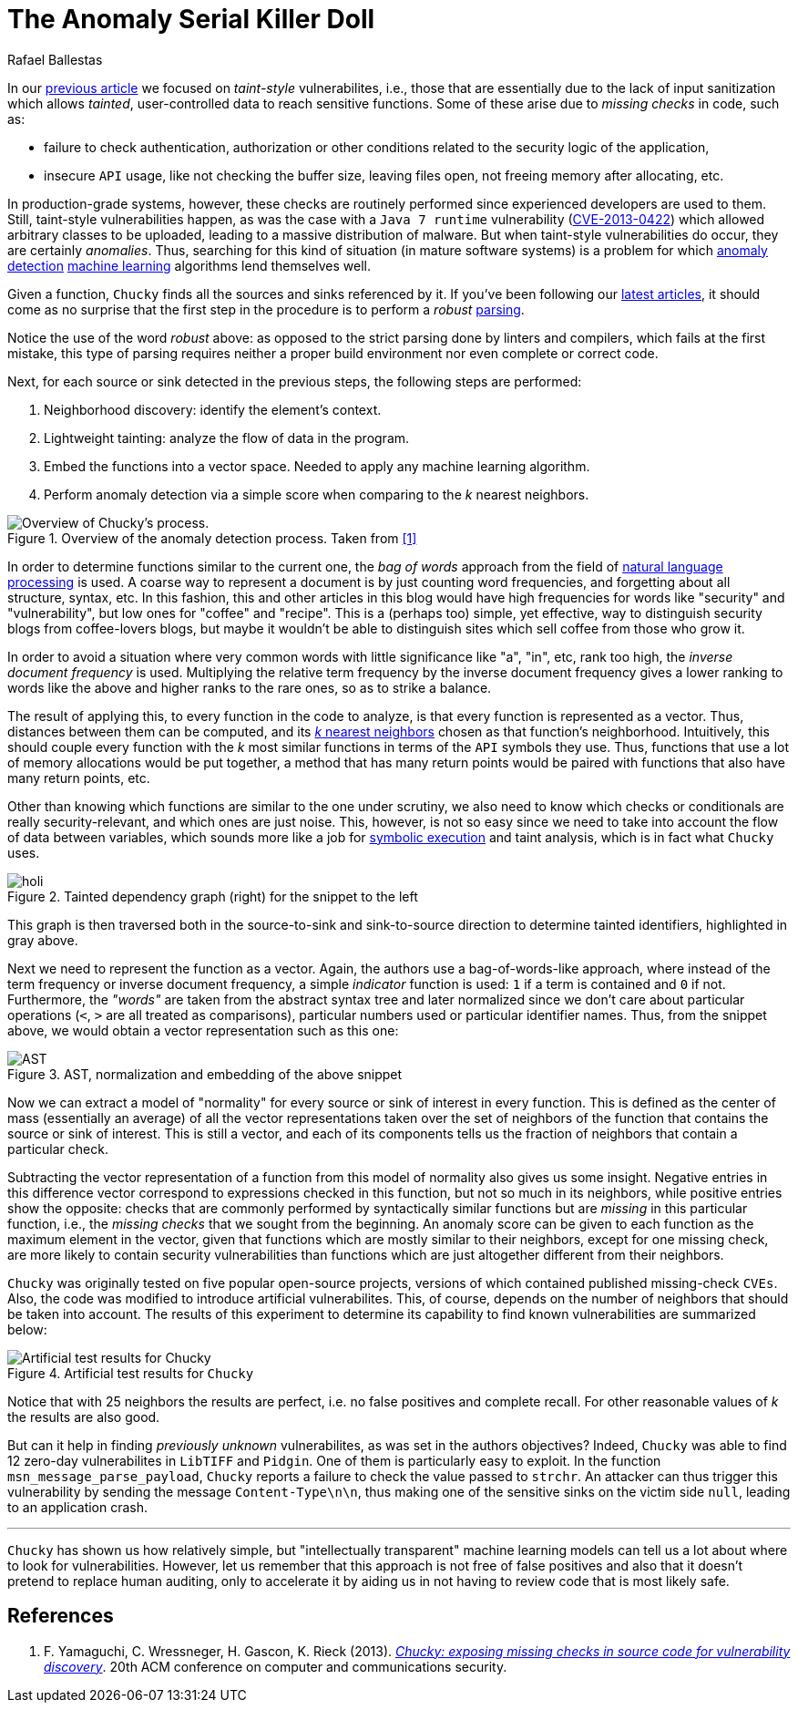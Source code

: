:slug: anomaly-serial-killer-doll/
:date: 2018-12-05
:subtitle: Hunting missing checks with anomaly detection
:category: machine-learning
:tags: machine learning, vulnerability, discovery
:image: cover.png
:alt: The actual serial killer doll
:description: Here we describe the system Chucky, which applies machine learning and natural language processing techniques to find missing-check related vulnerabilities.
:keywords: Machine learning, Natural Language Processing, Vulnerability, Anomaly detection, Nearest Neighbors, Missing Check, Security, Ethical Hacking, Pentesting
:author: Rafael Ballestas
:writer: raballestasr
:name: Rafael Ballestas
:about1: Mathematician
:about2: with an itch for CS
:source: https://unsplash.com/photos/6TWKpVmg-jQ

= The Anomaly Serial Killer Doll

In our [inner]#link:../exploit-code-graph/[previous article]#
we focused on _taint-style_ vulnerabilites, i.e.,
those that are essentially due to the lack of input sanitization
which allows _tainted_, user-controlled data
to reach sensitive functions.
Some of these arise due to _missing checks_ in code, such as:

* failure to check authentication, authorization or
  other conditions related to the security logic of the application,
* insecure `API` usage, like not checking the buffer size,
  leaving files open, not freeing memory after allocating, etc.

In production-grade systems, however,
these checks are routinely performed since
experienced developers are used to them.
Still, taint-style vulnerabilities happen,
as was the case with a `Java 7 runtime`
vulnerability (link:https://cve.mitre.org/cgi-bin/cvename.cgi?name=CVE-2013-0422[CVE-2013-0422])
which allowed arbitrary classes to be uploaded,
leading to a massive distribution of malware.
But when taint-style vulnerabilities do occur, they are certainly _anomalies_.
Thus, searching for this kind of situation
(in mature software systems) is a problem
for which [inner]#link:../machine-learning-hack/#anomaly-detection-approaches[anomaly detection]#
[inner]#link:../crash-course-machine-learning/#anomaly-detection-via-k-nearest-neighbors[machine learning]# algorithms
lend themselves well.

Given a function,
`Chucky` finds all the sources and sinks referenced by it.
If you've been following our [inner]#link:../tags/machine-learning/[latest articles]#,
it should come as no surprise that the first step in the procedure
is to perform a _robust_ [inner]#link:../pars-orationis-secura/[parsing]#.

Notice the use of the word _robust_ above:
as opposed to the strict parsing done by linters and compilers,
which fails at the first mistake,
this type of parsing requires
neither a proper build environment
nor even complete or correct code.
//details?

Next, for each source or sink detected in the previous steps,
the following steps are performed:

. Neighborhood discovery: identify the element's context.
. Lightweight tainting: analyze the flow of data in the program.
. Embed the functions into a vector space.
  Needed to apply any machine learning algorithm.
. Perform anomaly detection via a simple score when
  comparing to the _k_ nearest neighbors.

.Overview of the anomaly detection process. Taken from <<r1 ,[1]>>
image::process.png[Overview of Chucky's process.]

In order to determine functions similar to the current one,
the _bag of words_ approach from the field of
link:https://en.wikipedia.org/wiki/Natural_language_processing[natural language processing]
is used.
A coarse way to represent a document is by just counting word frequencies,
and forgetting about all structure, syntax, etc.
In this fashion,
this and other articles in this blog
would have high frequencies for words like "security" and "vulnerability",
but low ones for "coffee" and "recipe".
This is a (perhaps too) simple, yet effective, way
to distinguish security blogs from coffee-lovers blogs,
but maybe it wouldn't be able to distinguish
sites which sell coffee from those who grow it.

In order to avoid a situation where
very common words with little significance like "a", "in", etc,
rank too high, the _inverse document frequency_ is used.
Multiplying the relative term frequency by the inverse document frequency
gives a lower ranking to words like the above and
higher ranks to the rare ones, so as to strike a balance.

The result of applying this, to every function in the code to analyze,
is that every function is represented as a vector.
Thus, distances between them can be computed,
and its [inner]#link:../crash-course-machine-learning/#anomaly-detection-via-k-nearest-neighbors[_k_ nearest neighbors]#
chosen as that function’s neighborhood.
Intuitively, this should couple every function
with the _k_ most similar functions in terms of the `API` symbols they use.
Thus, functions that use a lot of memory allocations would be put together,
a method that has many return points
would be paired with functions that also have many return points, etc.

Other than knowing which functions are similar to the one under scrutiny,
we also need to know which checks or conditionals
are really security-relevant, and which ones are just noise.
This, however, is not so easy since we need to take into account
the flow of data between variables,
which sounds more like a job for [inner]#link:../symbolic-execution-mortals[symbolic execution]#
and taint analysis, which is in fact what `Chucky` uses.

.Tainted dependency graph (right) for the snippet to the left
image::taint.png[holi]

This graph is then traversed both in the source-to-sink
and sink-to-source direction to determine tainted identifiers,
highlighted in gray above.

Next we need to represent the function as a vector.
Again, the authors use a bag-of-words-like approach,
where instead of the term frequency or inverse document frequency,
a simple _indicator_ function is used:
`1` if a term is contained and `0` if not.
Furthermore, the _"words"_ are taken from the abstract syntax tree
and later normalized since we don’t care about particular operations
(`<`, `>` are all treated as comparisons),
particular numbers used or particular identifier names.
Thus, from the snippet above,
we would obtain a vector representation such as this one:

.AST, normalization and embedding of the above snippet
image::embed.png[AST, normalization and embedding]

Now we can extract a model of "normality"
for every source or sink of interest in every function.
This is defined as the center of mass (essentially an average)
of all the vector representations
taken over the set of neighbors of the function
that contains the source or sink of interest.
This is still a vector, and each of its components
tells us the fraction of neighbors that contain a particular check.

Subtracting the vector representation of a function
from this model of normality also gives us some insight.
Negative entries in this difference vector
correspond to expressions checked in this function,
but not so much in its neighbors,
while positive entries show the opposite:
checks that are commonly performed by syntactically similar functions
but are _missing_ in this particular function,
i.e., the _missing checks_ that we sought from the beginning.
An anomaly score can be given to each function
as the maximum element in the vector,
given that functions which are mostly similar to their neighbors,
except for one missing check,
are more likely to contain security vulnerabilities
than functions which are just altogether different from their neighbors.

`Chucky` was originally tested on five popular open-source projects,
versions of which contained published missing-check `CVEs`.
Also, the code was modified to introduce artificial vulnerabilites.
This, of course, depends on the number of neighbors
that should be taken into account.
The results of this experiment to determine its capability
to find known vulnerabilities are summarized below:

.Artificial test results for `Chucky`
image::results.png[Artificial test results for Chucky]

Notice that with 25 neighbors the results are perfect, i.e.
no false positives and complete recall.
For other reasonable values of _k_ the results are also good.

But can it help in finding _previously unknown_ vulnerabilites,
as was set in the authors objectives?
Indeed, `Chucky` was able to find 12 zero-day vulnerabilites
in `LibTIFF` and `Pidgin`.
One of them is particularly easy to exploit.
In the function `msn_message_parse_payload`,
`Chucky` reports a failure to check the value passed to `strchr`.
An attacker can thus trigger this vulnerability
by sending the message `Content-Type\n\n`,
thus making one of the sensitive sinks on the victim side `null`,
leading to an application crash.

''''
`Chucky` has shown us how relatively simple,
but "intellectually transparent" machine learning models
can tell us a lot about where to look for vulnerabilities.
However, let us remember that this approach
is not free of false positives and also
that it doesn't pretend to replace human auditing,
only to accelerate it
by aiding us in not having to review code that is most likely safe.

== References

. [[r1]] F. Yamaguchi, C. Wressneger, H. Gascon, K. Rieck (2013).
link:https://user.informatik.uni-goettingen.de/~krieck/docs/2013-ccs.pdf[
_Chucky: exposing missing checks in source code for vulnerability discovery_].
20th ACM conference on computer and communications security.

